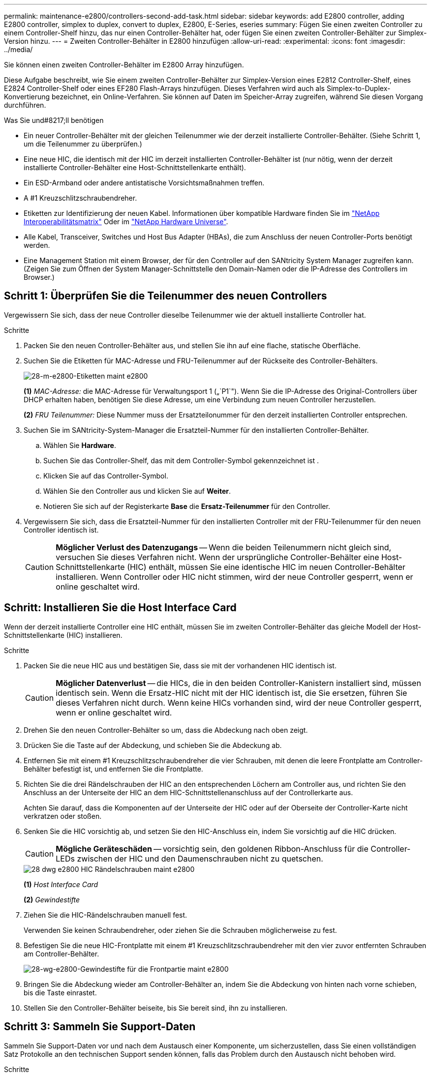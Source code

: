---
permalink: maintenance-e2800/controllers-second-add-task.html 
sidebar: sidebar 
keywords: add E2800 controller, adding E2800 controller, simplex to duplex, convert to duplex, E2800, E-Series, eseries 
summary: Fügen Sie einen zweiten Controller zu einem Controller-Shelf hinzu, das nur einen Controller-Behälter hat, oder fügen Sie einen zweiten Controller-Behälter zur Simplex-Version hinzu. 
---
= Zweiten Controller-Behälter in E2800 hinzufügen
:allow-uri-read: 
:experimental: 
:icons: font
:imagesdir: ../media/


[role="lead"]
Sie können einen zweiten Controller-Behälter im E2800 Array hinzufügen.

Diese Aufgabe beschreibt, wie Sie einem zweiten Controller-Behälter zur Simplex-Version eines E2812 Controller-Shelf, eines E2824 Controller-Shelf oder eines EF280 Flash-Arrays hinzufügen. Dieses Verfahren wird auch als Simplex-to-Duplex-Konvertierung bezeichnet, ein Online-Verfahren. Sie können auf Daten im Speicher-Array zugreifen, während Sie diesen Vorgang durchführen.

.Was Sie und#8217;ll benötigen
* Ein neuer Controller-Behälter mit der gleichen Teilenummer wie der derzeit installierte Controller-Behälter. (Siehe Schritt 1, um die Teilenummer zu überprüfen.)
* Eine neue HIC, die identisch mit der HIC im derzeit installierten Controller-Behälter ist (nur nötig, wenn der derzeit installierte Controller-Behälter eine Host-Schnittstellenkarte enthält).
* Ein ESD-Armband oder andere antistatische Vorsichtsmaßnahmen treffen.
* A #1 Kreuzschlitzschraubendreher.
* Etiketten zur Identifizierung der neuen Kabel. Informationen über kompatible Hardware finden Sie im https://mysupport.netapp.com/NOW/products/interoperability["NetApp Interoperabilitätsmatrix"^] Oder im http://hwu.netapp.com/home.aspx["NetApp Hardware Universe"^].
* Alle Kabel, Transceiver, Switches und Host Bus Adapter (HBAs), die zum Anschluss der neuen Controller-Ports benötigt werden.
* Eine Management Station mit einem Browser, der für den Controller auf den SANtricity System Manager zugreifen kann. (Zeigen Sie zum Öffnen der System Manager-Schnittstelle den Domain-Namen oder die IP-Adresse des Controllers im Browser.)




== Schritt 1: Überprüfen Sie die Teilenummer des neuen Controllers

Vergewissern Sie sich, dass der neue Controller dieselbe Teilenummer wie der aktuell installierte Controller hat.

.Schritte
. Packen Sie den neuen Controller-Behälter aus, und stellen Sie ihn auf eine flache, statische Oberfläche.
. Suchen Sie die Etiketten für MAC-Adresse und FRU-Teilenummer auf der Rückseite des Controller-Behälters.
+
image::../media/28_dwg_e2800_labels_maint-e2800.gif[28-m-e2800-Etiketten maint e2800]

+
*(1)* _MAC-Adresse:_ die MAC-Adresse für Verwaltungsport 1 („`P1`"). Wenn Sie die IP-Adresse des Original-Controllers über DHCP erhalten haben, benötigen Sie diese Adresse, um eine Verbindung zum neuen Controller herzustellen.

+
*(2)* _FRU Teilenummer:_ Diese Nummer muss der Ersatzteilonummer für den derzeit installierten Controller entsprechen.

. Suchen Sie im SANtricity-System-Manager die Ersatzteil-Nummer für den installierten Controller-Behälter.
+
.. Wählen Sie *Hardware*.
.. Suchen Sie das Controller-Shelf, das mit dem Controller-Symbol gekennzeichnet ist image:../media/sam1130_ss_hardware_controller_icon_maint-e2800.gif[""].
.. Klicken Sie auf das Controller-Symbol.
.. Wählen Sie den Controller aus und klicken Sie auf *Weiter*.
.. Notieren Sie sich auf der Registerkarte *Base* die *Ersatz-Teilenummer* für den Controller.


. Vergewissern Sie sich, dass die Ersatzteil-Nummer für den installierten Controller mit der FRU-Teilenummer für den neuen Controller identisch ist.
+

CAUTION: *Möglicher Verlust des Datenzugangs* -- Wenn die beiden Teilenummern nicht gleich sind, versuchen Sie dieses Verfahren nicht. Wenn der ursprüngliche Controller-Behälter eine Host-Schnittstellenkarte (HIC) enthält, müssen Sie eine identische HIC im neuen Controller-Behälter installieren. Wenn Controller oder HIC nicht stimmen, wird der neue Controller gesperrt, wenn er online geschaltet wird.





== Schritt: Installieren Sie die Host Interface Card

Wenn der derzeit installierte Controller eine HIC enthält, müssen Sie im zweiten Controller-Behälter das gleiche Modell der Host-Schnittstellenkarte (HIC) installieren.

.Schritte
. Packen Sie die neue HIC aus und bestätigen Sie, dass sie mit der vorhandenen HIC identisch ist.
+

CAUTION: *Möglicher Datenverlust* -- die HICs, die in den beiden Controller-Kanistern installiert sind, müssen identisch sein. Wenn die Ersatz-HIC nicht mit der HIC identisch ist, die Sie ersetzen, führen Sie dieses Verfahren nicht durch. Wenn keine HICs vorhanden sind, wird der neue Controller gesperrt, wenn er online geschaltet wird.

. Drehen Sie den neuen Controller-Behälter so um, dass die Abdeckung nach oben zeigt.
. Drücken Sie die Taste auf der Abdeckung, und schieben Sie die Abdeckung ab.
. Entfernen Sie mit einem #1 Kreuzschlitzschraubendreher die vier Schrauben, mit denen die leere Frontplatte am Controller-Behälter befestigt ist, und entfernen Sie die Frontplatte.
. Richten Sie die drei Rändelschrauben der HIC an den entsprechenden Löchern am Controller aus, und richten Sie den Anschluss an der Unterseite der HIC an dem HIC-Schnittstellenanschluss auf der Controllerkarte aus.
+
Achten Sie darauf, dass die Komponenten auf der Unterseite der HIC oder auf der Oberseite der Controller-Karte nicht verkratzen oder stoßen.

. Senken Sie die HIC vorsichtig ab, und setzen Sie den HIC-Anschluss ein, indem Sie vorsichtig auf die HIC drücken.
+

CAUTION: *Mögliche Geräteschäden* -- vorsichtig sein, den goldenen Ribbon-Anschluss für die Controller-LEDs zwischen der HIC und den Daumenschrauben nicht zu quetschen.

+
image::../media/28_dwg_e2800_hic_thumbscrews_maint-e2800.gif[28 dwg e2800 HIC Rändelschrauben maint e2800]

+
*(1)* _Host Interface Card_

+
*(2)* _Gewindestifte_

. Ziehen Sie die HIC-Rändelschrauben manuell fest.
+
Verwenden Sie keinen Schraubendreher, oder ziehen Sie die Schrauben möglicherweise zu fest.

. Befestigen Sie die neue HIC-Frontplatte mit einem #1 Kreuzschlitzschraubendreher mit den vier zuvor entfernten Schrauben am Controller-Behälter.
+
image::../media/28_dwg_e2800_hic_faceplace_screws_maint-e2800.gif[28-wg-e2800-Gewindestifte für die Frontpartie maint e2800]

. Bringen Sie die Abdeckung wieder am Controller-Behälter an, indem Sie die Abdeckung von hinten nach vorne schieben, bis die Taste einrastet.
. Stellen Sie den Controller-Behälter beiseite, bis Sie bereit sind, ihn zu installieren.




== Schritt 3: Sammeln Sie Support-Daten

Sammeln Sie Support-Daten vor und nach dem Austausch einer Komponente, um sicherzustellen, dass Sie einen vollständigen Satz Protokolle an den technischen Support senden können, falls das Problem durch den Austausch nicht behoben wird.

.Schritte
. Stellen Sie auf der Startseite des SANtricity-System-Managers sicher, dass das Speicher-Array den optimalen Status hat.
+
Wenn der Status nicht optimal lautet, verwenden Sie den Recovery Guru oder wenden Sie sich an den technischen Support, um das Problem zu lösen. Fahren Sie mit diesem Verfahren nicht fort.

. Support-Daten für Ihr Storage Array mit SANtricity System Manager erfassen
+
.. Wählen Sie MENU:Support[Support Center > Diagnose].
.. Wählen Sie *Support-Daten Erfassen* Aus.
.. Klicken Sie Auf *Collect*.
+
Die Datei wird im Ordner Downloads für Ihren Browser mit dem Namen *Support-Data.7z* gespeichert.



. Vergewissern Sie sich, dass zwischen dem Storage-Array und allen verbundenen Hosts keine I/O-Vorgänge stattfinden. Sie können beispielsweise die folgenden Schritte durchführen:
+
** Beenden Sie alle Prozesse, die die LUNs umfassen, die den Hosts vom Storage zugeordnet sind.
** Stellen Sie sicher, dass keine Applikationen Daten auf LUNs schreiben, die vom Storage den Hosts zugeordnet sind.
** Heben Sie die Bereitstellung aller Dateisysteme auf, die mit den Volumes im Array verbunden sind, auf.
+

NOTE: Die genauen Schritte zur Stoerung von Host-I/O-Vorgängen hängen vom Host-Betriebssystem und der Konfiguration ab, die den Umfang dieser Anweisungen übersteigen. Wenn Sie nicht sicher sind, wie Sie I/O-Vorgänge für Hosts in Ihrer Umgebung anhalten, sollten Sie das Herunterfahren des Hosts in Betracht ziehen.

+

CAUTION: *Möglicher Datenverlust* -- Wenn Sie diesen Vorgang während der I/O-Vorgänge fortsetzen, können Sie Daten verlieren.







== Schritt 4: Ändern Sie die Konfiguration auf Duplex

Bevor Sie dem Controller-Shelf einen zweiten Controller hinzufügen, müssen Sie die Konfiguration auf Duplex ändern, indem Sie eine neue NVSRAM-Datei installieren und das Speicher-Array mit der Befehlszeilenschnittstelle auf Duplex setzen. Die Duplexversion der NVSRAM-Datei ist in der Download-Datei für SANtricity OS Software (Controller-Firmware) enthalten.

.Schritte
. Laden Sie die neueste NVSRAM-Datei von der NetApp Support-Website an Ihren Management-Client herunter.
+
.. Wählen Sie im SANtricity System Manager Menü:Support[Upgrade Center]. Klicken Sie im Bereich „SANtricity OS Software-Upgrade“ auf *NetApp SANtricity OS Downloads*.
.. Wählen Sie auf der NetApp Support Website *E-Series SANtricity OS Controller Software* aus.
.. Befolgen Sie die Online-Anweisungen, um die Version von NVSRAM, die Sie installieren möchten, auszuwählen, und füllen Sie dann die Datei herunter. Stellen Sie sicher, dass Sie die Duplexversion des NVSRAM auswählen (die Datei hat "`D`" am Ende ihres Namens).
+
Der Dateiname wird ähnlich wie: *N290X-830834-D01.dlp*



. Aktualisieren Sie die Dateien mit SANtricity System Manager.
+

CAUTION: *Risiko eines Datenverlustes oder eines Schadensrisikos am Speicher-Array* -- nehmen Sie während des Upgrades keine Änderungen am Speicher-Array vor. Halten Sie den Strom für das Speicher-Array aufrecht.

+
Sie können den Vorgang während der Integritätsprüfung vor dem Upgrade abbrechen, jedoch nicht während der Übertragung oder Aktivierung.

+
** Über den SANtricity System Manager:
+
... Klicken Sie unter *SANtricity OS Software Upgrade* auf *Upgrade starten*.
... Klicken Sie neben *Select Controller NVSRAM-Datei* auf *Durchsuchen* und wählen Sie dann die NVSRAM-Datei aus, die Sie heruntergeladen haben.
... Klicken Sie auf *Start* und bestätigen Sie dann, dass Sie den Vorgang ausführen möchten.
+
Das Upgrade beginnt und Folgendes geschieht:

+
**** Die Integritätsprüfung vor dem Upgrade beginnt. Sollte die vor-Upgrade-Systemprüfung fehlschlagen, nutzen Sie den Recovery Guru oder wenden Sie sich an den technischen Support, um das Problem zu lösen.
**** Die Controller-Dateien werden übertragen und aktiviert. Wie lange es dauert, hängt von der Konfiguration des Storage Arrays ab.
**** Der Controller wird automatisch neu gestartet, um die neuen Einstellungen anzuwenden.




** Alternativ können Sie das Upgrade mit dem folgenden CLI-Befehl ausführen:
+
[listing]
----
download storageArray NVSRAM file="filename" healthCheckMelOverride=FALSE;
----
+
In diesem Befehl `filename` Ist der Dateipfad und der Dateiname für die Duplex-Version der Controller-NVSRAM-Datei (die Datei mit "`D`" im Namen). Schließen Sie den Dateipfad und den Dateinamen in doppelte Anführungszeichen (" "). Beispiel:

+
[listing]
----
file="C:\downloads\N290X-830834-D01.dlp"
----


. (Optional) um eine Liste der aktualisierten Versionen anzuzeigen, klicken Sie auf *Protokoll speichern*.
+
Die Datei wird im Ordner Downloads für Ihren Browser mit dem Namen *neuester-Upgrade-Log-timestamp.txt* gespeichert.

+
** Überprüfen Sie nach dem Upgrade des NVSRAM-Controllers im SANtricity-System-Manager Folgendes:
+
*** Rufen Sie die Seite Hardware auf, und stellen Sie sicher, dass alle Komponenten angezeigt werden.
*** Öffnen Sie das Dialogfeld „Software- und Firmware-Bestandsaufnahme“ (öffnen Sie Menü:Support[Upgrade Center], und klicken Sie dann auf den Link für *Software- und Firmware-Bestandsaufnahme*). Überprüfen der neuen Software- und Firmware-Versionen


** Wenn Sie den Controller NVSRAM aktualisieren, gehen die benutzerdefinierten Einstellungen, die Sie auf den vorhandenen NVSRAM angewendet haben, während der Aktivierung verloren. Sie müssen die benutzerdefinierten Einstellungen erneut auf den NVSRAM anwenden, nachdem der Aktivierungsvorgang abgeschlossen ist.


. Ändern Sie die Einstellung des Speicher-Arrays mithilfe von CLI-Befehlen auf Duplex. Zur Verwendung von CLI können Sie entweder eine Eingabeaufforderung öffnen, wenn Sie das CLI-Paket heruntergeladen haben, oder Sie können das Enterprise Management Window (EMW) öffnen, wenn Storage Manager installiert ist.
+
** Über eine Eingabeaufforderung:
+
... Verwenden Sie den folgenden Befehl, um das Array von Simplex auf Duplex zu wechseln:
+
[listing]
----
set storageArray redundancyMode=duplex;
----
... Mit dem folgenden Befehl wird der Controller zurückgesetzt.
+
[listing]
----
reset controller [a];
----


** Über die EMW-Schnittstelle:
+
... Wählen Sie das Speicher-Array aus.
... Wählen Sie Menü:Extras[Skript ausführen].
... Geben Sie den folgenden Befehl in das Textfeld ein.
+
[listing]
----
set storageArray redundancyMode=duplex;
----
... Wählen Sie Menü:Tools[Verify and Execute].
... Geben Sie den folgenden Befehl in das Textfeld ein.
+
[listing]
----
reset controller [a];
----
... Wählen Sie Menü:Tools[Verify and Execute].






Nach dem Neubooten des Controllers wird eine „`alternativer Controller fehlt`“-Fehlermeldung angezeigt. Diese Meldung zeigt an, dass Controller A erfolgreich in den Duplexmodus konvertiert wurde. Diese Meldung bleibt bestehen, bis Sie den zweiten Controller installieren und die Hostkabel anschließen.



== Schritt 5: Entfernen Sie den Controller-Leereinschub

Entfernen Sie den Controller-Leereinschub, bevor Sie den zweiten Controller installieren. Ein Controller-Leereinschub wird in Controller-Shelfs installiert, die nur über einen Controller verfügen.

.Schritte
. Drücken Sie die Verriegelung am Nockengriff für den Controller-Leereinschub, bis sie sich löst, und öffnen Sie dann den Nockengriff nach rechts.
. Schieben Sie den Leerbehälter aus dem Regal und legen Sie ihn beiseite.
+
Wenn Sie den Controller-Leereinschub entfernen, schwenkt eine Klappe an ihre Stelle, um den leeren Schacht zu blockieren.





== Schritt 6: Zweiten Controller-Behälter einbauen

Installieren Sie einen zweiten Controller-Behälter, um eine Simplex-Konfiguration in eine Duplexkonfiguration zu ändern.

.Schritte
. Drehen Sie den Controller-Behälter so um, dass die abnehmbare Abdeckung nach unten zeigt.
. Schieben Sie den Steuerkanister bei geöffnetem Nockengriff vollständig in das Reglerregal.
+
image::../media/28_dwg_e2824_add_controller_canister.gif[28 dwg e2824 Zusatz-Controller-Behälter]

+
*(1)* _Controller-Behälter_

+
*(2)* _Cam Griff_

. Bewegen Sie den Nockengriff nach links, um den Steuerkanister zu verriegeln.
. Schließen Sie alle SFP+-Transceiver an, und verbinden Sie die Kabel mit dem neuen Controller.




== Schritt 7: Schließen Sie das Hinzufügen eines zweiten Controllers ab

Führen Sie den Vorgang durch, einen zweiten Controller hinzuzufügen, indem Sie bestätigen, dass er ordnungsgemäß funktioniert, installieren Sie die Duplex-NVSRAM-Datei neu, verteilen Sie Volumes zwischen den Controllern und sammeln Sie Support-Daten.

.Schritte
. Überprüfen Sie beim Booten des Controllers die Controller-LEDs und die siebenSegment-Anzeige.
+
Wenn die Kommunikation mit der anderen Steuerung wiederhergestellt wird:

+
** Die 7-Segment-Anzeige zeigt die sich wiederholende Sequenz *OS*, *OL*, *_blank_* an, um anzuzeigen, dass der Controller offline ist.
** Die gelbe Warn-LED leuchtet weiterhin.
** Je nach Host-Schnittstelle leuchtet, blinkt oder leuchtet die LED für Host-Link möglicherweise nicht.image:../media/28_dwg_attn_led_7s_display_maint-e2800.gif[""]
+
*(1)* _Warn-LED (gelb)_

+
*(2)* _Sieben-Segment-Anzeige_

+
*(3)* _Host Link LEDs_



. Überprüfen Sie die Codes auf der 7-Segment-Anzeige des Controllers, sobald sie online verfügbar sind. Wenn auf der Anzeige eine der folgenden sich wiederholenden Sequenzen angezeigt wird, entfernen Sie sofort die Steuerung.
+
** *OE*, *L0*, *_blank_* (nicht übereinstimmende Controller)
** *OE*, *L6*, *_blank_* (nicht unterstützte HIC)
+

CAUTION: *Möglicher Verlust des Datenzugangs* -- Wenn der gerade installierte Controller einen dieser Codes anzeigt und der andere Controller aus irgendeinem Grund zurückgesetzt wird, könnte auch der zweite Regler gesperrt werden.



. Aktualisieren Sie die Array-Einstellungen von Simplex auf Duplex mit dem folgenden CLI-Befehl:
+
`set storageArray redundancyMode=duplex;`

. Überprüfen Sie im SANtricity System Manager, ob der Status des Controllers optimal lautet.
+
Wenn der Status nicht optimal ist oder eine der Warn-LEDs leuchtet, vergewissern Sie sich, dass alle Kabel richtig eingesetzt sind, und überprüfen Sie, ob der Controller-Behälter richtig installiert ist. Gegebenenfalls den Controller-Behälter ausbauen und wieder einbauen.

+

NOTE: Wenden Sie sich an den technischen Support, wenn das Problem nicht gelöst werden kann.

. Installieren Sie die Duplexversion der NVSRAM-Datei mit SANtricity System Manager neu.
+
Mit diesem Schritt wird sichergestellt, dass beide Controller eine identische Version dieser Datei haben.

+

CAUTION: *Risiko eines Datenverlustes oder eines Schadensrisikos am Speicher-Array* -- nehmen Sie während des Upgrades keine Änderungen am Speicher-Array vor. Halten Sie den Strom für das Speicher-Array aufrecht.

+

NOTE: Sie müssen die SANtricity OS-Software installieren, wenn Sie eine neue NVSRAM-Datei mit dem SANtricity System Manager installieren. Wenn Sie bereits über die neueste Version der SANtricity OS-Software verfügen, müssen Sie diese Version neu installieren.

+
.. Laden Sie bei Bedarf die aktuelle Version der SANtricity OS Software von der NetApp Support Website herunter.
.. Wechseln Sie in System Manager zum Upgrade Center.
.. Klicken Sie unter *SANtricity OS Software Upgrade* auf *Upgrade starten*.
.. Klicken Sie auf *Durchsuchen* und wählen Sie die SANtricity OS-Softwaredatei aus.
.. Klicken Sie auf *Durchsuchen* und wählen Sie die NVSRAM-Datei des Controllers aus.
.. Klicken Sie auf *Start* und bestätigen Sie, dass Sie den Vorgang ausführen möchten.
+
Die Übertragung der Steuerung beginnt.



. Optional verteilen Sie nach dem Neubooten der Controller zwischen Controller A und dem neuen Controller B
+
.. Wählen Sie Menü:Storage[Volumes].
.. Wählen Sie auf der Registerkarte Alle Volumes die Option MENU:Mehr[Eigentümerschaft ändern].
.. Geben Sie den folgenden Befehl in das Textfeld ein: `change ownership`
+
Die Schaltfläche „Eigentümerschaft ändern“ ist aktiviert.

.. Wählen Sie für jedes Volume, das Sie neu verteilen möchten, in der Liste *bevorzugter Eigentümer* *Controller B* die Option *Controller B* aus.
+
image::../media/sam1130_ss_change_volume_ownership.gif[Sam1130 ss Änderungsmenge Eigentum]

.. Klicken Sie Auf *Eigentümerschaft Ändern*.
+
Wenn der Prozess abgeschlossen ist, werden im Dialogfeld zum Ändern des Volume-Besitzes die neuen Werte für *bevorzugter Eigentümer* und *Aktueller Eigentümer* angezeigt.



. Support-Daten für Ihr Storage Array mit SANtricity System Manager erfassen
+
.. Wählen Sie MENU:Support[Support Center > Diagnose].
.. Klicken Sie Auf *Collect*.
+
Die Datei wird im Ordner Downloads für Ihren Browser mit dem Namen *Support-Data.7z* gespeichert.





Der Vorgang des Hinzufügens eines zweiten Controllers ist abgeschlossen. Sie können den normalen Betrieb fortsetzen.

